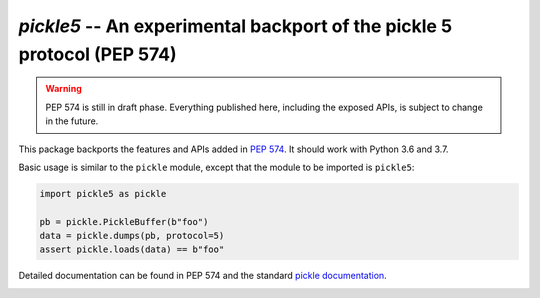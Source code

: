 ========================================================================
`pickle5` -- An experimental backport of the pickle 5 protocol (PEP 574)
========================================================================

.. warning::
   PEP 574 is still in draft phase.  Everything published here, including
   the exposed APIs, is subject to change in the future.


This package backports the features and APIs added in
`PEP 574 <https://www.python.org/dev/peps/pep-0574/>`_.  It should
work with Python 3.6 and 3.7.

Basic usage is similar to the ``pickle`` module, except that the module
to be imported is ``pickle5``:

.. code-block:: python

   import pickle5 as pickle

   pb = pickle.PickleBuffer(b"foo")
   data = pickle.dumps(pb, protocol=5)
   assert pickle.loads(data) == b"foo"

Detailed documentation can be found in PEP 574 and the standard
`pickle documentation <https://docs.python.org/3.8/library/pickle.html>`_.

.. image:: https://travis-ci.org/pitrou/pickle5-backport.svg?branch=master
   :target: https://travis-ci.org/pitrou/pickle5-backport
   :align: left

.. image:: https://ci.appveyor.com/api/projects/status/hk4lrl81wp0q283o/branch/master?svg=true
   :target: https://ci.appveyor.com/project/pitrou/pickle5-backport/branch/master
   :align: left
